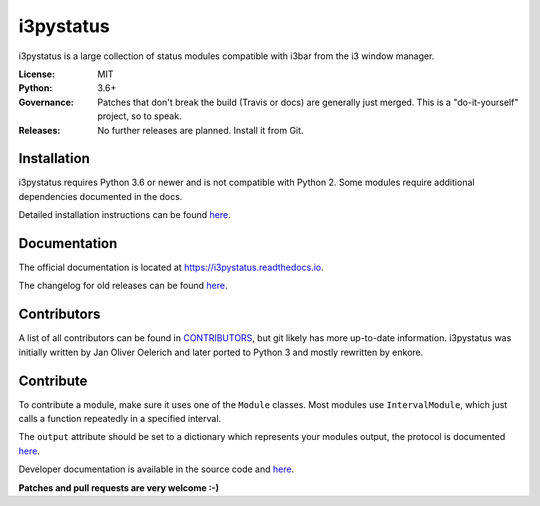 i3pystatus
==========

.. image:: https://travis-ci.org/enkore/i3pystatus.svg?branch=master
    :target: https://travis-ci.org/enkore/i3pystatus

.. image:: https://readthedocs.org/projects/i3pystatus/badge/?version=latest
      :target: https://i3pystatus.readthedocs.io/en/latest/?badge=latest

i3pystatus is a large collection of status modules compatible with i3bar from the i3 window manager.

:License: MIT
:Python: 3.6+
:Governance: Patches that don't break the build (Travis or docs) are generally just merged. This is a "do-it-yourself" project, so to speak.
:Releases: No further releases are planned. Install it from Git.

Installation
------------

i3pystatus requires Python 3.6 or newer and is not compatible with Python 2.
Some modules require additional dependencies documented in the docs.

Detailed installation instructions can be found `here
<https://i3pystatus.readthedocs.io/en/latest/installation.html>`_.

Documentation
-------------

The official documentation is located at https://i3pystatus.readthedocs.io.

The changelog for old releases can be found `here <https://i3pystatus.readthedocs.io/en/latest/changelog.html>`_.

Contributors
------------

A list of all contributors can be found in `CONTRIBUTORS
<https://github.com/enkore/i3pystatus/blob/master/CONTRIBUTORS>`_, but git
likely has more up-to-date information. i3pystatus was initially written by Jan
Oliver Oelerich and later ported to Python 3 and mostly rewritten by enkore.

Contribute
----------

To contribute a module, make sure it uses one of the ``Module`` classes. Most
modules use ``IntervalModule``, which just calls a function repeatedly in a
specified interval.

The ``output`` attribute should be set to a dictionary which represents your
modules output, the protocol is documented `here
<http://i3wm.org/docs/i3bar-protocol.html>`_.

Developer documentation is available in the source code and `here
<https://i3pystatus.readthedocs.io/en/latest/module.html>`_.

**Patches and pull requests are very welcome :-)**
